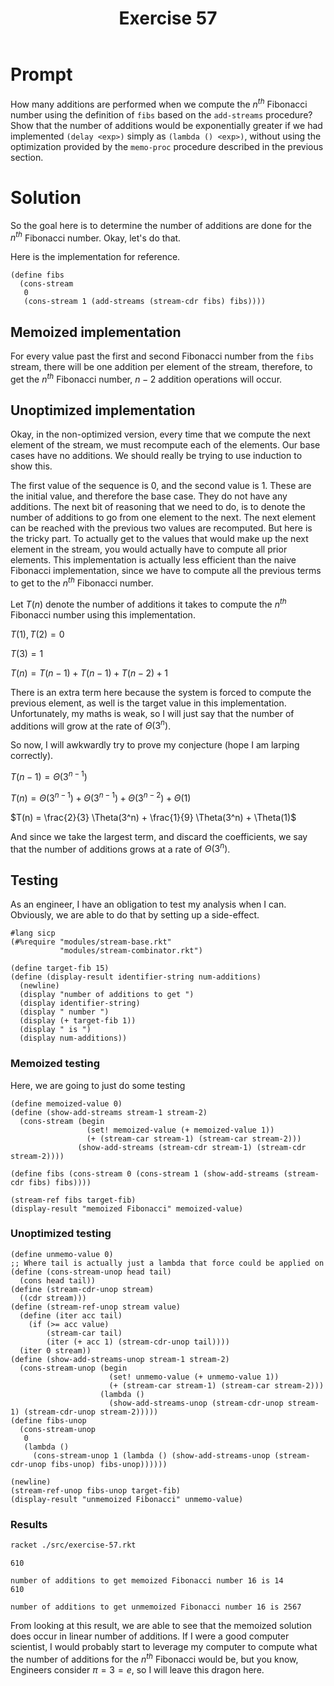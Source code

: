#+title: Exercise 57
* Prompt
How many additions are performed when we compute the $n^{th}$ Fibonacci number using the definition of ~fibs~ based on the ~add-streams~ procedure? Show that the number of additions would be exponentially greater if we had implemented ~(delay <exp>)~ simply as ~(lambda () <exp>)~, without using the optimization provided by the ~memo-proc~ procedure described in the previous section.
* Solution
So the goal here is to determine the number of additions are done for the $n^{th}$ Fibonacci number. Okay, let's do that.

Here is the implementation for reference.
#+begin_src racket :exports code
(define fibs
  (cons-stream
   0
   (cons-stream 1 (add-streams (stream-cdr fibs) fibs))))
#+end_src

** Memoized implementation
For every value past the first and second Fibonacci number from the ~fibs~ stream, there will be one addition per element of the stream, therefore, to get the $n^{th}$ Fibonacci number, $n - 2$ addition operations will occur.
** Unoptimized implementation
Okay, in the non-optimized version, every time that we compute the next element of the stream, we must recompute each of the elements. Our base cases have no additions. We should really be trying to use induction to show this.

The first value of the sequence is 0, and the second value is 1. These are the initial value, and therefore the base case. They do not have any additions. The next bit of reasoning that we need to do, is to denote the number of additions to go from one element to the next. The next element can be reached with the previous two values are recomputed. But here is the tricky part. To actually get to the values that would make up the next element in the stream, you would actually have to compute all prior elements. This implementation is actually less efficient than the naive Fibonacci implementation, since we have to compute all the previous terms to get to the $n^{th}$ Fibonacci number.

Let $T(n)$ denote the number of additions it takes to compute the $n^{th}$ Fibonacci number using this implementation.

$T(1), T(2) = 0$

$T(3) = 1$

$T(n) = T(n - 1) + T(n - 1) + T(n - 2) + 1$

There is an extra term here because the system is forced to compute the previous element, as well is the target value in this implementation. Unfortunately, my maths is weak, so I will just say that the number of additions will grow at the rate of $\Theta(3^{n})$.

So now, I will awkwardly try to prove my conjecture (hope I am larping correctly).

$T(n - 1) = \Theta(3^{n - 1})$


$T(n) = \Theta(3^{n - 1}) + \Theta(3^{n - 1}) + \Theta(3^{n - 2}) + \Theta(1)$

$T(n) = \frac{2}{3} \Theta(3^n) + \frac{1}{9} \Theta(3^n) + \Theta(1)$

And since we take the largest term, and discard the coefficients, we say that the number of additions grows at a rate of $\Theta(3^{n})$.


** Testing
:properties:
:header-args:racket: :tangle ./src/exercise-57.rkt :comments yes
:end:

As an engineer, I have an obligation to test my analysis when I can. Obviously, we are able to do that by setting up a side-effect.


#+begin_src racket :exports code
#lang sicp
(#%require "modules/stream-base.rkt"
           "modules/stream-combinator.rkt")
#+end_src

#+begin_src racket :exports code
(define target-fib 15)
(define (display-result identifier-string num-additions)
  (newline)
  (display "number of additions to get ")
  (display identifier-string)
  (display " number ")
  (display (+ target-fib 1))
  (display " is ")
  (display num-additions))
#+end_src

*** Memoized testing

Here, we are going to just do some testing

#+begin_src racket :exports code
(define memoized-value 0)
(define (show-add-streams stream-1 stream-2)
  (cons-stream (begin
                 (set! memoized-value (+ memoized-value 1))
                 (+ (stream-car stream-1) (stream-car stream-2)))
               (show-add-streams (stream-cdr stream-1) (stream-cdr stream-2))))
#+end_src

#+begin_src racket :exports code
(define fibs (cons-stream 0 (cons-stream 1 (show-add-streams (stream-cdr fibs) fibs))))

(stream-ref fibs target-fib)
(display-result "memoized Fibonacci" memoized-value)
#+end_src

*** Unoptimized testing

#+begin_src racket :exports code
(define unmemo-value 0)
;; Where tail is actually just a lambda that force could be applied on
(define (cons-stream-unop head tail)
  (cons head tail))
(define (stream-cdr-unop stream)
  ((cdr stream)))
(define (stream-ref-unop stream value)
  (define (iter acc tail)
    (if (>= acc value)
        (stream-car tail)
        (iter (+ acc 1) (stream-cdr-unop tail))))
  (iter 0 stream))
(define (show-add-streams-unop stream-1 stream-2)
  (cons-stream-unop (begin
                      (set! unmemo-value (+ unmemo-value 1))
                      (+ (stream-car stream-1) (stream-car stream-2)))
                    (lambda ()
                      (show-add-streams-unop (stream-cdr-unop stream-1) (stream-cdr-unop stream-2)))))
(define fibs-unop
  (cons-stream-unop
   0
   (lambda ()
     (cons-stream-unop 1 (lambda () (show-add-streams-unop (stream-cdr-unop fibs-unop) fibs-unop))))))

(newline)
(stream-ref-unop fibs-unop target-fib)
(display-result "unmemoized Fibonacci" unmemo-value)
#+end_src

*** Results

#+begin_src bash :results output :exports both
racket ./src/exercise-57.rkt
#+end_src

#+RESULTS:
: 610
:
: number of additions to get memoized Fibonacci number 16 is 14
: 610
:
: number of additions to get unmemoized Fibonacci number 16 is 2567


From looking at this result, we are able to see that the memoized solution does occur in linear number of additions. If I were a good computer scientist, I would probably start to leverage my computer to compute what the number of additions for the $n^{th}$ Fibonacci would be, but you know, Engineers consider $\pi = 3 = e$, so I will leave this dragon here.
